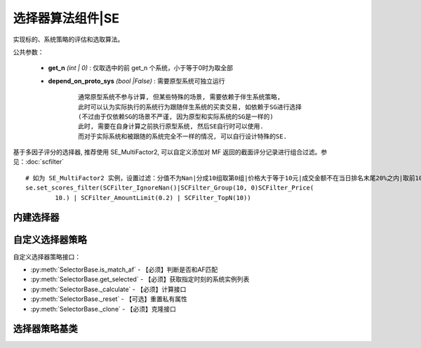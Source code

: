 .. py:currentmodule:: hikyuu.trade_sys
.. highlight:: python

选择器算法组件|SE
==================

实现标的、系统策略的评估和选取算法。

公共参数：

    * **get_n** *(int | 0)* : 仅取选中的前 get_n 个系统，小于等于0时为取全部
    * **depend_on_proto_sys** *(bool |False)* : 需要原型系统可独立运行

        ::

            通常原型系统不参与计算, 但某些特殊的场景, 需要依赖于伴生系统策略,
            此时可以认为实际执行的系统行为跟随伴生系统的买卖交易, 如依赖于SG进行选择
            (不过由于仅依赖SG的场景不严谨, 因为原型和实际系统的SG是一样的)
            此时, 需要在自身计算之前执行原型系统, 然后SE自行时可以使用.
            而对于实际系统和被跟随的系统完全不一样的情况, 可以自行设计特殊的SE.

基于多因子评分的选择器, 推荐使用 SE_MultiFactor2, 可以自定义添加对 MF 返回的截面评分记录进行组合过滤。参见：:doc:`scfilter`

::

    # 如为 SE_MultiFactor2 实例，设置过滤：分值不为Nan|分成10组取第0组|价格大于等于10元|成交金额不在当日排名末尾20%之内|取前10
    se.set_scores_filter(SCFilter_IgnoreNan()|SCFilter_Group(10, 0)SCFilter_Price(
            10.) | SCFilter_AmountLimit(0.2) | SCFilter_TopN(10))



内建选择器
-----------

.. py:function:: SE_Fixed([stk_list, sys])

    固定选择器，即始终选择初始划定的标的及其系统策略原型
    
    :param list stk_list: 初始划定的标的
    :param System sys: 系统策略原型
    :return: SE选择器实例

.. py:function:: SE_Signal([stk_list, sys])

    信号选择器，仅依靠系统买入信号进行选中
    
    :param list stk_list: 初始划定的标的
    :param System sys: 系统策略原型
    :return: SE选择器实例

.. py:function:: SE_MultiFactor(inds[, topn=10, ic_n=5, ic_rolling_n=120, ref_stk=None, spearman=True, mode="MF_ICIRWeight"])

    创建基于多因子评分的选择器，两种创建方式:

    - 直接指定 MF: SE_MultiFactor(mf, topn=10)
    - 参数直接创建: SE_MultiFactor(inds, topn=10, ic_n=5, ic_rolling_n=120, ref_stk=None, mode="MF_ICIRWeight")
      
    :param sequense(Indicator) inds: 原始因子列表
    :param int topn: 只选取时间截面中前 topn 个系统, 小于等于0时代表不限制
    :param int ic_n: 默认 IC 对应的 N 日收益率
    :param int ic_rolling_n: IC 滚动周期
    :param Stock ref_stk: 参考证券 (未指定时，默认为 sh000300 沪深300)
    :param bool spearman: 默认使用 spearman 计算相关系数，否则使用 pearson
    :param str mode: "MF_ICIRWeight" | "MF_ICWeight" | "MF_EqualWeight" 因子合成算法名称
    :return: SE选择器实例

.. py:function:: SE_MultiFactor2([inds, ic_n, ic_rolling_n, ref_stk, spearman, mode, filter])

    创建基于多因子评分的选择器，两种创建方式。:doc:`scfilter`

    - 直接指定 MF: SE_MultiFactor2(mf, filter)
    - 参数直接创建

      :param sequense(Indicator) inds: 原始因子列表
      :param int ic_n: 默认 IC 对应的 N 日收益率
      :param int ic_rolling_n: IC 滚动周期
      :param Stock ref_stk: 参考证券 (未指定时，默认为 sh000300 沪深300)
      :param bool spearman: 默认使用 spearman 计算相关系数，否则为 pearson
      :param str mode: "MF_ICIRWeight" | "MF_ICWeight" | "MF_EqualWeight" 因子合成算法名称)


自定义选择器策略
--------------------

自定义选择器策略接口：

* :py:meth:`SelectorBase.is_match_af` - 【必须】判断是否和AF匹配
* :py:meth:`SelectorBase.get_selected` - 【必须】获取指定时刻的系统实例列表
* :py:meth:`SelectorBase._calculate` - 【必须】计算接口
* :py:meth:`SelectorBase._reset` - 【可选】重置私有属性
* :py:meth:`SelectorBase._clone` - 【必须】克隆接口

选择器策略基类
----------------

.. py:class:: SelectorBase

    选择器策略基类，实现标的、系统策略的评估和选取算法
    
    .. py:attribute:: name 名称

    .. py:attribute:: proto_sys_list 原型系统列表

    .. py:attribute:: real_sys_list 运行时的实际系统列表
    
    .. py:method:: __init__(self[, name="SelectorBase])
    
        初始化构造函数
        
        :param str name: 名称
        
    .. py:method:: get_param(self, name)

        获取指定的参数
        
        :param str name: 参数名称
        :return: 参数值
        :raises out_of_range: 无此参数
        
    .. py:method:: set_param(self, name, value)
    
        设置参数
        
        :param str name: 参数名称
        :param value: 参数值
        :type value: int | bool | float | string
        :raises logic_error: Unsupported type! 不支持的参数类型  

    .. py:method:: reset(self)
    
        复位操作
    
    .. py:method:: clone(self)
    
        克隆操作        
        
    .. py:method:: add_stock(self, stock, sys)

        加入初始标的及其对应的系统策略原型
        
        :param Stock stock: 加入的初始标的
        :param System sys: 系统策略原型

    .. py:method:: add_stock_list(self, stk_list, sys)
    
        加入初始标的列表及其系统策略原型
        
        :param StockList stk_list: 加入的初始标的列表
        :param System sys: 系统策略原型
    
    .. py:method:: remove_all(self)
    
        清除所有已加入的原型系统

    .. py:method:: set_scores_filter(self, scfilter)

        设置 ScoresFilter, 将替换现有的过滤器, 仅适用于 SE_MultiFactor
    
        :param ScoresFilter filter: ScoresFilter

    .. py:method:: add_scores_filter(self, scfilter)

        在已有过滤基础上新增过滤, 仅适用于 SE_MultiFactor

        :param ScoresFilter filter: 新的过滤器    

    .. py:method:: is_match_af(self)

        【重载接口】判断是否和 AF 匹配

        :param AllocateFundsBase af: 资产分配算法


    .. py:method:: get_selected(self, datetime)
    
        【重载接口】获取指定时刻选取的系统实例
        
        :param Datetime datetime: 指定时刻
        :return: 选取的系统实例列表
        :rtype: SystemList


     .. py:method:: _calculate(self)

        【重载接口】子类计算接口

     .. py:method:: _reset(self)
    
        【重载接口】子类复位接口，复位内部私有变量
    
    .. py:method:: _clone(self)
    
        【重载接口】子类克隆接口  
    
    
        